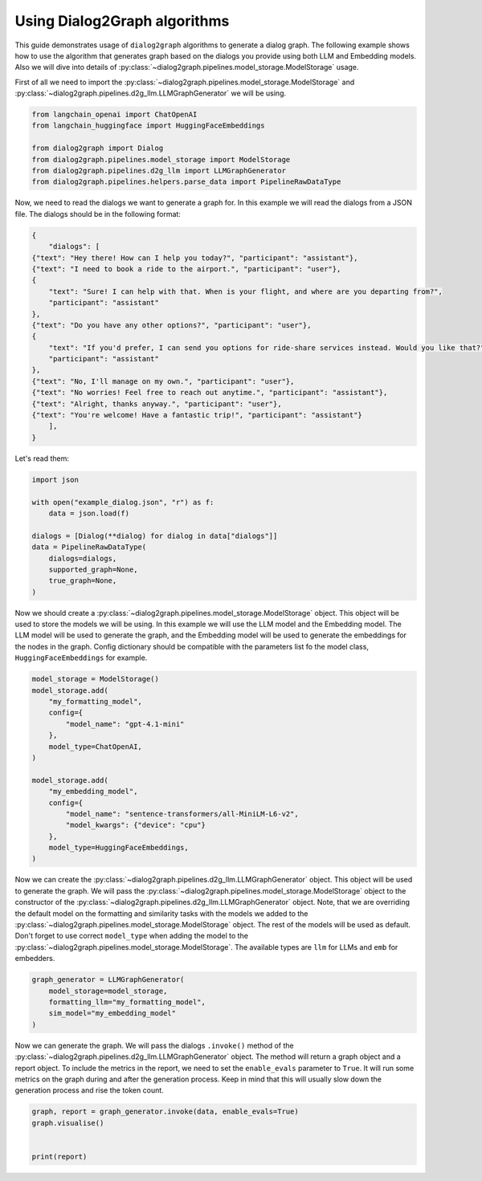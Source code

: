 Using Dialog2Graph algorithms
=============================

This guide demonstrates usage of ``dialog2graph`` algorithms to generate a dialog graph. The following example shows how to use the algorithm that generates graph based on the dialogs you provide using both LLM and Embedding models. Also we will dive into details of :py:class:`~dialog2graph.pipelines.model_storage.ModelStorage` usage.

First of all we need to import the :py:class:`~dialog2graph.pipelines.model_storage.ModelStorage` and :py:class:`~dialog2graph.pipelines.d2g_llm.LLMGraphGenerator` we will be using.

.. code-block:: python

    from langchain_openai import ChatOpenAI
    from langchain_huggingface import HuggingFaceEmbeddings
    
    from dialog2graph import Dialog
    from dialog2graph.pipelines.model_storage import ModelStorage
    from dialog2graph.pipelines.d2g_llm import LLMGraphGenerator
    from dialog2graph.pipelines.helpers.parse_data import PipelineRawDataType


Now, we need to read the dialogs we want to generate a graph for. In this example we will read the dialogs from a JSON file. The dialogs should be in the following format:

.. code-block:: json

    {
        "dialogs": [
    {"text": "Hey there! How can I help you today?", "participant": "assistant"},
    {"text": "I need to book a ride to the airport.", "participant": "user"},
    {
        "text": "Sure! I can help with that. When is your flight, and where are you departing from?",
        "participant": "assistant"
    },
    {"text": "Do you have any other options?", "participant": "user"},
    {
        "text": "If you'd prefer, I can send you options for ride-share services instead. Would you like that?",
        "participant": "assistant"
    },
    {"text": "No, I'll manage on my own.", "participant": "user"},
    {"text": "No worries! Feel free to reach out anytime.", "participant": "assistant"},
    {"text": "Alright, thanks anyway.", "participant": "user"},
    {"text": "You're welcome! Have a fantastic trip!", "participant": "assistant"}
        ],
    }

Let's read them:

.. code-block:: python

    import json

    with open("example_dialog.json", "r") as f:
        data = json.load(f)

    dialogs = [Dialog(**dialog) for dialog in data["dialogs"]]
    data = PipelineRawDataType(
        dialogs=dialogs,
        supported_graph=None,
        true_graph=None,
    )

Now we should create a :py:class:`~dialog2graph.pipelines.model_storage.ModelStorage` object. This object will be used to store the models we will be using. In this example we will use the LLM model and the Embedding model. The LLM model will be used to generate the graph, and the Embedding model will be used to generate the embeddings for the nodes in the graph. Config dictionary should be compatible with the parameters list fo the model class, ``HuggingFaceEmbeddings`` for example.

.. code-block:: python

    model_storage = ModelStorage()
    model_storage.add(
        "my_formatting_model",
        config={
            "model_name": "gpt-4.1-mini"
        },
        model_type=ChatOpenAI,
    )

    model_storage.add(
        "my_embedding_model",
        config={
            "model_name": "sentence-transformers/all-MiniLM-L6-v2",
            "model_kwargs": {"device": "cpu"}
        },
        model_type=HuggingFaceEmbeddings,
    )

Now we can create the :py:class:`~dialog2graph.pipelines.d2g_llm.LLMGraphGenerator` object. This object will be used to generate the graph. We will pass the :py:class:`~dialog2graph.pipelines.model_storage.ModelStorage` object to the constructor of the :py:class:`~dialog2graph.pipelines.d2g_llm.LLMGraphGenerator` object. Note, that we are overriding the default model on the formatting and similarity tasks with the models we added to the :py:class:`~dialog2graph.pipelines.model_storage.ModelStorage` object. The rest of the models will be used as default. Don't forget to use correct ``model_type`` when adding the model to the :py:class:`~dialog2graph.pipelines.model_storage.ModelStorage`. The available types are ``llm`` for LLMs and ``emb`` for embedders.

.. code-block:: python

    graph_generator = LLMGraphGenerator(
        model_storage=model_storage,
        formatting_llm="my_formatting_model",
        sim_model="my_embedding_model"
    )

Now we can generate the graph. We will pass the dialogs ``.invoke()`` method of the :py:class:`~dialog2graph.pipelines.d2g_llm.LLMGraphGenerator` object. The method will return a graph object and a report object. To include the metrics in the report, we need to set the ``enable_evals`` parameter to ``True``. It will run some metrics on the graph during and after the generation process. Keep in mind that this will usually slow down the generation process and rise the token count.

.. code-block:: python

    graph, report = graph_generator.invoke(data, enable_evals=True)
    graph.visualise()


    print(report)
